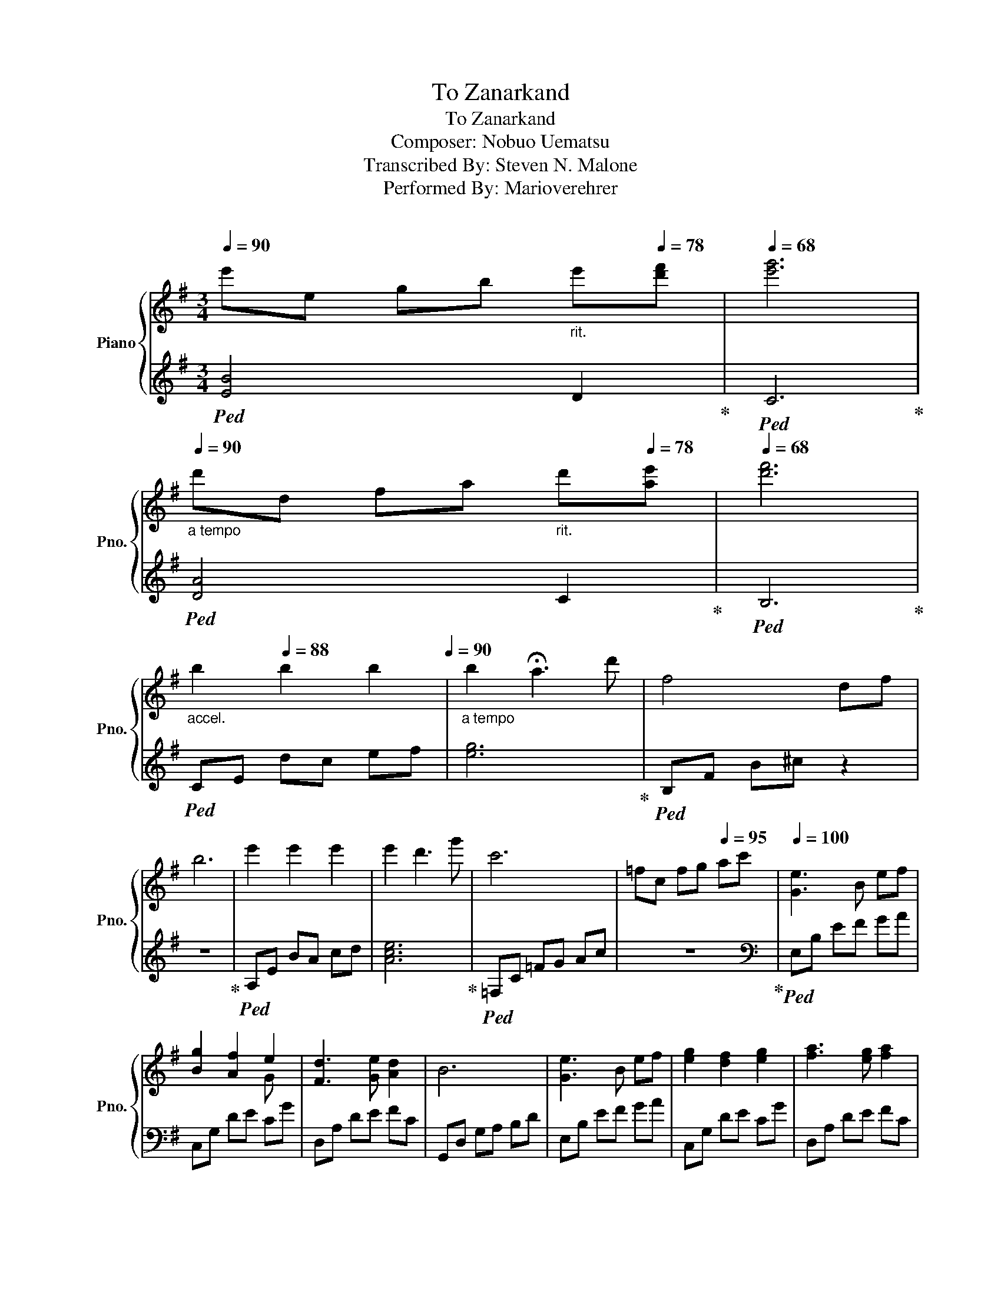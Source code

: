 X:1
T:To Zanarkand
T:To Zanarkand
T:Composer: Nobuo Uematsu 
T:Transcribed By: Steven N. Malone
T:Performed By: Marioverehrer
C:どっちかにしようや
%%score { ( 1 3 ) | ( 2 4 ) }
L:1/8
Q:1/4=90
M:3/4
K:G
V:1 treble nm="Piano" snm="Pno."
V:3 treble 
V:2 treble 
V:4 treble 
V:1
 e'e gb[Q:1/4=86]"_rit." e'[Q:1/4=78][d'f'] |[Q:1/4=68] [e'g']6 | %2
[Q:1/4=90][Q:1/4=90]"_a tempo" d'd fa[Q:1/4=86]"_rit." d'[Q:1/4=78][ae'] |[Q:1/4=68] [d'f']6 | %4
[Q:1/4=74]"_accel." b2[Q:1/4=88] b2 b2[Q:1/4=80][Q:1/4=90] |"_a tempo" b2 !fermata!a3 d' | f4 df | %7
 b6 | e'2 e'2 e'2 | e'2 d'3 g' | c'6 | =fc fg[Q:1/4=95] ac' |[Q:1/4=100] [Ge]3 B ef | %13
 [Bg]2 [Af]2 e2 | [Fd]3 [Ge] [Ad]2 | B6 | [Ge]3 B ef | [eg]2 [df]2 [eg]2 | [fa]3 [eg] [fa]2 | %19
 [gb]6 | [Ge]3 B ef | [Bg]2 [Af]2 e2 | [Fd]3 [Ge] [Ad]2 | B4[Q:1/4=95]"_rit." [Gg][Aa] | %24
[Q:1/4=80] !arpeggio![de]6[Q:1/4=78] | !arpeggio![ef]6 |[Q:1/4=85]"_accel." [cg]3 g [df]d | %27
[Q:1/4=90] [Ge]6 |[Q:1/4=95] EG ce[Q:1/4=100]"_a tempo" G/c/e/g/ | !>![Aca]4 !>![ec'e']2 | %30
 !>![ec'e']2 !>![dbd']2 !>![cac']2 | !>![Bgb]4[Q:1/4=98] !>![gg']2 | %32
[Q:1/4=95]"_rit." !>![gg']6[Q:1/4=75] | !arpeggio![dfb]4 f'2 | !arpeggio![a^c'f']6 | %35
 [ca]4[Q:1/4=88] [ae']2 |"_accel." [ae']2 ^d'4 |[Q:1/4=95] [DFB]4 [FBf]2 | [GBf]2 [GBe]2 [FBd]2 | %39
 [EA^c]4 [Aea]2 |[Q:1/4=85]"_rit." [A^cfa]6 |[Q:1/4=80] !arpeggio![^G^c^g]2 e2 c2 | [GB]4 f2 | %43
 A3 F [EA]2 |[Q:1/4=70]"_accel." z6[Q:1/4=75][Q:1/4=80] |[Q:1/4=85] ^DF B^d f[Q:1/4=75]!fermata!b | %46
 !fermata![Ge]3 B ef | !fermata![Bg]2 f2 e2 | !fermata![Fd]3 e d2 | !fermata![GB]6 | %50
 !fermata![Ge]3 B ef | !fermata![Bg]2 f2 g2 | !fermata![da]3 g a2 | %53
[Q:1/4=80]"_accel." b6[Q:1/4=85][Q:1/4=95] |[Q:1/4=100] [Ge]3 B ef | [Bg]2 [Af]2 e2 | %56
 [Fd]3 [Ge] [Ad]2 | B4[Q:1/4=95]"_rit." !>![Gg]!>![Aa] |[Q:1/4=80] !arpeggio!!>![de]6 | %59
[Q:1/4=78]"_accel." !arpeggio![ef]6 |[Q:1/4=85] [cg]3 g [df]d | [Ge]6[Q:1/4=90] | %62
[Q:1/4=95]"_(accel.)" EG ce[Q:1/4=100] G/c/e/g/ | %63
 !>![Aca]4 !>![ec'e']2[Q:1/4=105][Q:1/4=100][Q:1/4=95][Q:1/4=100] | %64
[Q:1/4=105] !>![ec'e']2[Q:1/4=95] !>![dbd']2 !>![cac']2[Q:1/4=100][Q:1/4=100] | %65
[Q:1/4=105] !>![Bgb]4[Q:1/4=80] !>![gg']2[Q:1/4=60][Q:1/4=100] | %66
[Q:1/4=60]"_rit." !>![gg']4[Q:1/4=60] z[Q:1/4=20] (6:4:6e/8g/8B/8e/8g/8b/8e'/4g'/4-[Q:1/4=70][Q:1/4=65] | %67
[Q:1/4=70] g'2"_accel." !fermata![dfb]2[Q:1/4=75] f'2 | [faf']6 | %69
"_(accel.)" [ca]4 [ae']2[Q:1/4=85] | [ae']2[Q:1/4=90] ^d'4 |[Q:1/4=95] !>![DFB]4 !>![FBf]2 | %72
 !>![GBf]2 !>![GBe]2 !>![Fd]2 | !>![EA^c]4 !>![Aea]2 | %74
[Q:1/4=90]"_rit." !>![A^cfa]6[Q:1/4=88][Q:1/4=85] | FA[Q:1/4=80] ^cf !fermata!a2 | %76
[Q:1/4=70] !arpeggio![^G^c^g]2 e2 c2 | [GB]4 f2 | A3 F [EA]2 |[Q:1/4=60] !>![^DFB]6[Q:1/4=75] | %80
[Q:1/4=70]"_rit." ^DF[Q:1/4=65] B^d[Q:1/4=60] f!fermata!b | !fermata!^d'6 |] %82
V:2
!ped! [EB]4 D2!ped-up! |!ped! C6!ped-up! |!ped! [DA]4 C2!ped-up! |!ped! B,6!ped-up! | %4
!ped! CE dc ef | [eg]6!ped-up! |!ped! B,F B^c z2 | z6!ped-up! |!ped! A,E BA cd | [Ace]6!ped-up! | %10
!ped! =F,C =FG Ac | z6!ped-up! |[K:bass]!ped! E,B, EF GA | C,G, DE CG | D,A, DE FC | %15
 G,,D, G,A, B,D | E,B, EF GA | C,G, DE CG | D,A, DE FC | G,,D, G,A, B,D | E,B, EF GA | C,G, DE CG | %22
 D,A, DE FC | G,,D, G,A, B,D!ped-up! |!ped! !arpeggio![CB]6 | !arpeggio![Dc]6 | A,E G2 [DA]2 | %27
 !>!C,,G,, C,E, G,C | z6!ped-up! |!ped! !>!A,,E, A,B, CE | !>!=F,,C, =F,G, A,C | %31
 !>!G,,D, G,A, B,D | !>!E,,B,, E,F, G,A,!ped-up! |!ped! B,6 | F6 | A,6 | B,2 B,,2 B,,A,,!ped-up! | %37
!ped! [B,,,B,,]B,, F,B, DB, | [G,,,G,,]G,, D,G, B,G, | [A,,,A,,]A,, E,A, ^CA, | %40
 [F,,,F,,]F,, ^C,F, A,!fermata!^C!ped-up! |!ped! E6 | G,4 [B,D]2 | [F,^C]6!ped-up! | %44
!ped! !>![B,,,B,,]F,, B,,^D, F,B, | z6!ped-up! |!ped! [E,B,]6 | [C,G,E]6 | [D,A,]6 | [G,D]6 | %50
 [E,B,]6 | E2 D2 E2 | F3 E F2 | G,,D, G,A, B,D!ped-up! |!ped! E,B, EF GA | C,G, DE CG | %56
 D,A, DE FC | G,,D, G,A, !>!B,!>!D!ped-up! |!ped! !arpeggio!!>![CB]6 | !arpeggio![Dc]6 | %60
 A,E G2 [DA]2 | !>!C,,G,, C,E, G,C | z6!ped-up! | %63
!ped! A,,,/A,,/C,/E,/ A,/C/E/A/ E/C/A,/E,/!ped-up! | %64
!ped! =F,,,/=F,,/A,,/C,/ =F,/A,/C/=F/ C/A,/F,/C,/!ped-up! | %65
!ped! !fermata![G,,,G,,](6:4:6G,,/B,,/D,/ G,/B,/D/G/D/ B,/G,/D,/B,,/!ped-up! | %66
!ped! [E,,,E,,]>E,, (6:4:6G,,/B,,/E,/G,/B,/E/ G/4E/4G/4B/4 z | z2!ped-up!!ped! B,4 | ^c6 | %69
 A,3 B, CE | B,2 B,,2 B,,A,, | [B,,,B,,]B,, F,B, DB, | [G,,,G,,]G,, D,G, B,G, | %73
 [A,,,A,,]A,, E,A, ^CA, | [F,,,F,,]F,, ^C,F, A,^C | z6!ped-up! |!ped! E6 | G,4 !arpeggio![B,D]2 | %78
 [F,^C]6!ped-up! |!ped! !>![B,,,B,,]F,, B,,^D, F,B, | z6 | z6!ped-up! |] %82
V:3
 x6 | x6 | x6 | x6 | x6 | x6 | x6 | x6 | x6 | x6 | x6 | x6 | x6 | x4 G x | x6 | x6 | x6 | x6 | x6 | %19
 x6 | x6 | x4 G x | x6 | x6 | b2 b2 b2 | b2 a2 d'2 | x6 | x6 | x6 | x6 | x6 | x6 | x6 | x6 | x6 | %35
 x6 | x6 | x6 | x6 | x6 | x6 | x6 | x6 | x6 | x6 | x6 | x6 | x6 | x6 | x6 | x6 | x6 | x6 | x6 | %54
 x6 | x4 G x | x6 | x6 | !>!b2 b2 b2 | b2 a2 d'2 | x6 | x6 | x6 | x6 | x6 | x6 | x6 | x6 | x6 | %69
 x6 | x6 | x6 | x6 | x6 | x6 | x6 | x6 | x6 | x6 | x6 | x6 | x6 |] %82
V:4
 x6 | x6 | x6 | x6 | x6 | x6 | x6 | x6 | x6 | x6 | x6 | x6 |[K:bass] x6 | x6 | x6 | x6 | x6 | x6 | %18
 x6 | x6 | x6 | x6 | x6 | x6 | x6 | x6 | x6 | x6 | x6 | x6 | x6 | x6 | x6 | x6 | x6 | x6 | x6 | %37
 x6 | x6 | x6 | x6 | x6 | x6 | x6 | x6 | x6 | x6 | x6 | x6 | x6 | x6 | [C,G,]6 | [D,A,]6 | x6 | %54
 x6 | x6 | x6 | x6 | x6 | x6 | x6 | x6 | x6 | x6 | x6 | x6 | x6 | x6 | x6 | x6 | x6 | x6 | x6 | %73
 x6 | x6 | x6 | x6 | x6 | x6 | x6 | x6 | x6 |] %82


